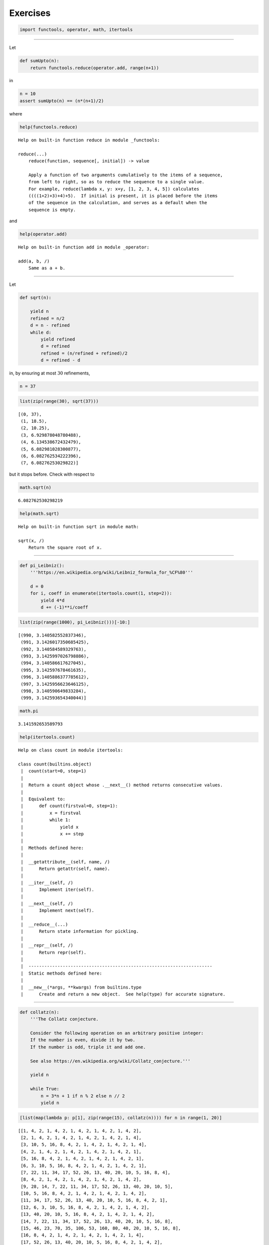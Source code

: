 Exercises
=========

.. code:: ipython3

    import functools, operator, math, itertools

--------------

Let

.. code:: ipython3

    def sumUpto(n):
        return functools.reduce(operator.add, range(n+1))

in

.. code:: ipython3

    n = 10
    assert sumUpto(n) == (n*(n+1)/2)

where

.. code:: ipython3

    help(functools.reduce)


.. parsed-literal::

    Help on built-in function reduce in module _functools:
    
    reduce(...)
        reduce(function, sequence[, initial]) -> value
        
        Apply a function of two arguments cumulatively to the items of a sequence,
        from left to right, so as to reduce the sequence to a single value.
        For example, reduce(lambda x, y: x+y, [1, 2, 3, 4, 5]) calculates
        ((((1+2)+3)+4)+5).  If initial is present, it is placed before the items
        of the sequence in the calculation, and serves as a default when the
        sequence is empty.
    


and

.. code:: ipython3

    help(operator.add)


.. parsed-literal::

    Help on built-in function add in module _operator:
    
    add(a, b, /)
        Same as a + b.
    


--------------

Let

.. code:: ipython3

    def sqrt(n):
        
        yield n
        refined = n/2
        d = n - refined
        while d:
            yield refined
            d = refined
            refined = (n/refined + refined)/2
            d = refined - d

in, by ensuring at most :math:`30` refinements,

.. code:: ipython3

    n = 37

.. code:: ipython3

    list(zip(range(30), sqrt(37)))




.. parsed-literal::

    [(0, 37),
     (1, 18.5),
     (2, 10.25),
     (3, 6.929878048780488),
     (4, 6.134538672432479),
     (5, 6.082981028300877),
     (6, 6.082762534222396),
     (7, 6.08276253029822)]



but it stops before. Check with respect to

.. code:: ipython3

    math.sqrt(n)




.. parsed-literal::

    6.082762530298219



.. code:: ipython3

    help(math.sqrt)


.. parsed-literal::

    Help on built-in function sqrt in module math:
    
    sqrt(x, /)
        Return the square root of x.
    


--------------

.. code:: ipython3

    def pi_Leibniz():
        '''https://en.wikipedia.org/wiki/Leibniz_formula_for_%CF%80'''
        
        d = 0
        for i, coeff in enumerate(itertools.count(1, step=2)):
            yield 4*d
            d += (-1)**i/coeff

.. code:: ipython3

    list(zip(range(1000), pi_Leibniz()))[-10:]




.. parsed-literal::

    [(990, 3.140582552837346),
     (991, 3.1426017350685425),
     (992, 3.140584589329763),
     (993, 3.1425997026798886),
     (994, 3.140586617627045),
     (995, 3.142597678461635),
     (996, 3.1405886377785612),
     (997, 3.1425956623646125),
     (998, 3.140590649833284),
     (999, 3.142593654340044)]



.. code:: ipython3

    math.pi




.. parsed-literal::

    3.141592653589793



.. code:: ipython3

    help(itertools.count)


.. parsed-literal::

    Help on class count in module itertools:
    
    class count(builtins.object)
     |  count(start=0, step=1)
     |  
     |  Return a count object whose .__next__() method returns consecutive values.
     |  
     |  Equivalent to:
     |      def count(firstval=0, step=1):
     |          x = firstval
     |          while 1:
     |              yield x
     |              x += step
     |  
     |  Methods defined here:
     |  
     |  __getattribute__(self, name, /)
     |      Return getattr(self, name).
     |  
     |  __iter__(self, /)
     |      Implement iter(self).
     |  
     |  __next__(self, /)
     |      Implement next(self).
     |  
     |  __reduce__(...)
     |      Return state information for pickling.
     |  
     |  __repr__(self, /)
     |      Return repr(self).
     |  
     |  ----------------------------------------------------------------------
     |  Static methods defined here:
     |  
     |  __new__(*args, **kwargs) from builtins.type
     |      Create and return a new object.  See help(type) for accurate signature.
    


--------------

.. code:: ipython3

    def collatz(n):
        '''The Collatz conjecture.
        
        Consider the following operation on an arbitrary positive integer:
        If the number is even, divide it by two.
        If the number is odd, triple it and add one.
        
        See also https://en.wikipedia.org/wiki/Collatz_conjecture.'''
        
        yield n
        
        while True:
            n = 3*n + 1 if n % 2 else n // 2
            yield n

.. code:: ipython3

    [list(map(lambda p: p[1], zip(range(15), collatz(n)))) for n in range(1, 20)]




.. parsed-literal::

    [[1, 4, 2, 1, 4, 2, 1, 4, 2, 1, 4, 2, 1, 4, 2],
     [2, 1, 4, 2, 1, 4, 2, 1, 4, 2, 1, 4, 2, 1, 4],
     [3, 10, 5, 16, 8, 4, 2, 1, 4, 2, 1, 4, 2, 1, 4],
     [4, 2, 1, 4, 2, 1, 4, 2, 1, 4, 2, 1, 4, 2, 1],
     [5, 16, 8, 4, 2, 1, 4, 2, 1, 4, 2, 1, 4, 2, 1],
     [6, 3, 10, 5, 16, 8, 4, 2, 1, 4, 2, 1, 4, 2, 1],
     [7, 22, 11, 34, 17, 52, 26, 13, 40, 20, 10, 5, 16, 8, 4],
     [8, 4, 2, 1, 4, 2, 1, 4, 2, 1, 4, 2, 1, 4, 2],
     [9, 28, 14, 7, 22, 11, 34, 17, 52, 26, 13, 40, 20, 10, 5],
     [10, 5, 16, 8, 4, 2, 1, 4, 2, 1, 4, 2, 1, 4, 2],
     [11, 34, 17, 52, 26, 13, 40, 20, 10, 5, 16, 8, 4, 2, 1],
     [12, 6, 3, 10, 5, 16, 8, 4, 2, 1, 4, 2, 1, 4, 2],
     [13, 40, 20, 10, 5, 16, 8, 4, 2, 1, 4, 2, 1, 4, 2],
     [14, 7, 22, 11, 34, 17, 52, 26, 13, 40, 20, 10, 5, 16, 8],
     [15, 46, 23, 70, 35, 106, 53, 160, 80, 40, 20, 10, 5, 16, 8],
     [16, 8, 4, 2, 1, 4, 2, 1, 4, 2, 1, 4, 2, 1, 4],
     [17, 52, 26, 13, 40, 20, 10, 5, 16, 8, 4, 2, 1, 4, 2],
     [18, 9, 28, 14, 7, 22, 11, 34, 17, 52, 26, 13, 40, 20, 10],
     [19, 58, 29, 88, 44, 22, 11, 34, 17, 52, 26, 13, 40, 20, 10]]



.. code:: ipython3

    help(collatz)


.. parsed-literal::

    Help on function collatz in module __main__:
    
    collatz(n)
        The Collatz conjecture.
        
        Consider the following operation on an arbitrary positive integer:
        If the number is even, divide it by two.
        If the number is odd, triple it and add one.
        
        See also https://en.wikipedia.org/wiki/Collatz_conjecture.
    

